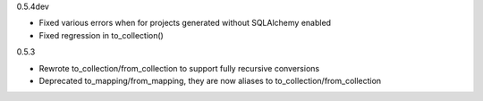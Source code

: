 0.5.4dev

* Fixed various errors when for projects generated without SQLAlchemy enabled
* Fixed regression in to_collection()

0.5.3

* Rewrote to_collection/from_collection to support fully recursive conversions
* Deprecated to_mapping/from_mapping, they are now aliases to to_collection/from_collection
